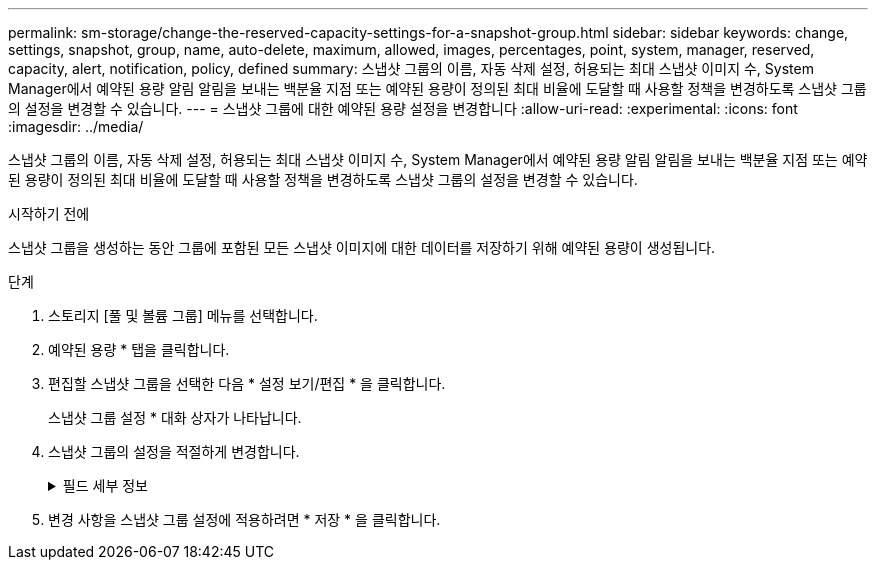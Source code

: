 ---
permalink: sm-storage/change-the-reserved-capacity-settings-for-a-snapshot-group.html 
sidebar: sidebar 
keywords: change, settings, snapshot, group, name, auto-delete, maximum, allowed, images, percentages, point, system, manager, reserved, capacity, alert, notification, policy, defined 
summary: 스냅샷 그룹의 이름, 자동 삭제 설정, 허용되는 최대 스냅샷 이미지 수, System Manager에서 예약된 용량 알림 알림을 보내는 백분율 지점 또는 예약된 용량이 정의된 최대 비율에 도달할 때 사용할 정책을 변경하도록 스냅샷 그룹의 설정을 변경할 수 있습니다. 
---
= 스냅샷 그룹에 대한 예약된 용량 설정을 변경합니다
:allow-uri-read: 
:experimental: 
:icons: font
:imagesdir: ../media/


[role="lead"]
스냅샷 그룹의 이름, 자동 삭제 설정, 허용되는 최대 스냅샷 이미지 수, System Manager에서 예약된 용량 알림 알림을 보내는 백분율 지점 또는 예약된 용량이 정의된 최대 비율에 도달할 때 사용할 정책을 변경하도록 스냅샷 그룹의 설정을 변경할 수 있습니다.

.시작하기 전에
스냅샷 그룹을 생성하는 동안 그룹에 포함된 모든 스냅샷 이미지에 대한 데이터를 저장하기 위해 예약된 용량이 생성됩니다.

.단계
. 스토리지 [풀 및 볼륨 그룹] 메뉴를 선택합니다.
. 예약된 용량 * 탭을 클릭합니다.
. 편집할 스냅샷 그룹을 선택한 다음 * 설정 보기/편집 * 을 클릭합니다.
+
스냅샷 그룹 설정 * 대화 상자가 나타납니다.

. 스냅샷 그룹의 설정을 적절하게 변경합니다.
+
.필드 세부 정보
[%collapsible]
====
[cols="1a,3a"]
|===
| 설정 | 설명 


 a| 
* 스냅샷 그룹 설정 *



 a| 
이름
 a| 
스냅샷 그룹의 이름입니다. 스냅샷 그룹의 이름을 지정해야 합니다.



 a| 
자동 삭제
 a| 
그룹에 있는 총 스냅샷 이미지 수를 사용자 정의 최대치 이하로 유지하는 설정입니다. 이 옵션을 설정하면 새 스냅샷이 생성될 때마다 System Manager가 그룹에서 가장 오래된 스냅샷 이미지를 자동으로 삭제하여 그룹에 허용되는 최대 스냅샷 이미지 수를 준수합니다.



 a| 
스냅샷 이미지 제한
 a| 
스냅샷 그룹에 허용되는 최대 스냅샷 이미지 수를 지정하는 구성 가능한 값입니다.



 a| 
스냅샷 스케줄입니다
 a| 
예 인 경우 스냅샷을 자동으로 생성하도록 스케줄이 설정됩니다.



 a| 
* 예약된 용량 설정 *



 a| 
다음 경우에 알림:
 a| 
spinner 상자를 사용하여 스냅샷 그룹의 예약된 용량이 거의 꽉 찰 때 System Manager에서 경고 알림을 보내는 백분율 지점을 조정합니다.

스냅샷 그룹의 예약 용량이 지정된 임계값을 초과하면 System Manager에서 경고를 보내, 예약된 용량을 늘리거나 불필요한 개체를 삭제할 수 있습니다.



 a| 
전체 예약 용량에 대한 정책입니다
 a| 
다음 정책 중 하나를 선택할 수 있습니다.

** * 가장 오래된 스냅샷 이미지 제거 * -- System Manager는 스냅샷 그룹에서 가장 오래된 스냅샷 이미지를 자동으로 제거합니다. 그러면 스냅샷 이미지 예약 용량이 그룹 내에서 재사용될 수 있습니다.
** * 기본 볼륨에 대한 쓰기 거부 * -- 예약된 용량이 최대 정의 비율에 도달하면 System Manager가 예약된 용량 액세스를 트리거한 기본 볼륨에 대한 모든 I/O 쓰기 요청을 거부합니다.




 a| 
* 관련 개체 *



 a| 
기본 볼륨
 a| 
그룹에 사용된 기본 볼륨의 이름입니다. 기본 볼륨은 스냅샷 이미지가 생성되는 원본입니다. 일반 볼륨이거나 씬 볼륨일 수 있으며 일반적으로 호스트에 할당됩니다. 기본 볼륨은 볼륨 그룹 또는 디스크 풀에 상주할 수 있습니다.



 a| 
스냅샷 이미지
 a| 
이 그룹에서 생성된 이미지 수입니다. 스냅샷 이미지는 특정 시점에 캡처된 볼륨 데이터의 논리적 복사본입니다. 복원 지점과 마찬가지로 스냅샷 이미지를 통해 알려진 양호한 데이터 집합으로 롤백할 수 있습니다. 호스트가 스냅샷 이미지를 액세스할 수는 있지만 해당 이미지를 직접 읽거나 쓸 수는 없습니다.

|===
====
. 변경 사항을 스냅샷 그룹 설정에 적용하려면 * 저장 * 을 클릭합니다.

